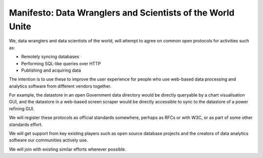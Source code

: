 Manifesto: Data Wranglers and Scientists of the World Unite
===========================================================

We, data wranglers and data scientists of the world, will attempt to agree on
common open protocols for activities such as:

* Remotely syncing databases
* Performing SQL-like queries over HTTP
* Publishing and acquiring data

The intention is to use these to improve the user experience for people who use
web-based data processing and analytics software from different vendors
together.

For example, the datastore in an open Government data directory would be
directly queryable by a chart visualisation GUI, and the datastore in a
web-based screen scraper would be directly accessible to sync to the datastore
of a power refining GUI.

We will register these protocols as official standards somewhere, perhaps as
RFCs or with W3C, or as part of some other standards effort.

We will get support from key existing players such as open source database
projects and the creators of data analytics software our communities actively
use.

We will join with existing similar efforts wherever possible.




